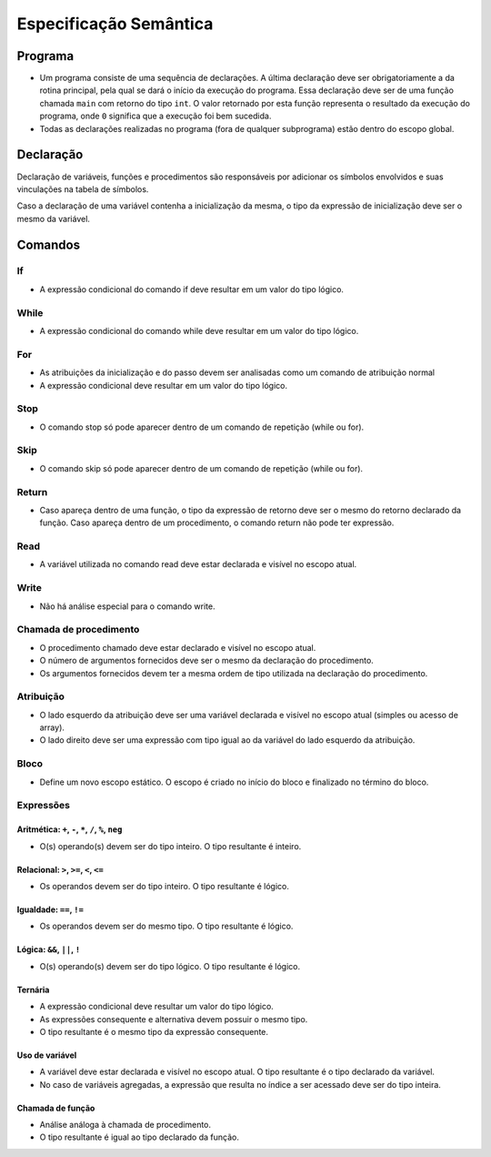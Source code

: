 Especificação Semântica
***********************

Programa
========

* Um programa consiste de uma sequência de declarações. A última declaração deve ser obrigatoriamente a da rotina principal, pela qual se dará o início da execução do programa. Essa declaração deve ser de uma função chamada ``main`` com retorno do tipo ``int``. O valor retornado por esta função representa o resultado da execução do programa, onde ``0`` significa que a execução foi bem sucedida.

* Todas as declarações realizadas no programa (fora de qualquer subprograma) estão dentro do escopo global. 

Declaração
==========

Declaração de variáveis, funções e procedimentos são responsáveis por adicionar os símbolos envolvidos e suas vinculações na tabela de símbolos. 

Caso a declaração de uma variável contenha a inicialização da mesma, o tipo da expressão de inicialização deve ser o mesmo da variável. 

Comandos
========


If
--

* A expressão condicional do comando if deve resultar em um valor do tipo lógico. 

While
-----

* A expressão condicional do comando while deve resultar em um valor do tipo lógico. 

For
---

* As atribuições da inicialização e do passo devem ser analisadas como um comando de atribuição normal 

* A expressão condicional deve resultar em um valor do tipo lógico. 

Stop 
----

* O comando stop só pode aparecer dentro de um comando de repetição (while ou for). 

Skip 
----

* O comando skip só pode aparecer dentro de um comando de repetição (while ou for). 

Return 
------

* Caso apareça dentro de uma função, o tipo da expressão de retorno deve ser o mesmo do retorno declarado da função. Caso apareça dentro de um procedimento, o comando return não pode ter expressão. 

Read 
----

* A variável utilizada no comando read deve estar declarada e visível no escopo atual. 

Write 
-----

* Não há análise especial para o comando write. 

Chamada de procedimento 
-----------------------

* O procedimento chamado deve estar declarado e visível no escopo atual. 

* O número de argumentos fornecidos deve ser o mesmo da declaração do procedimento.   

* Os argumentos fornecidos devem ter a mesma ordem de tipo utilizada na declaração do procedimento. 

Atribuição 
----------

* O lado esquerdo da atribuição deve ser uma variável declarada e visível no escopo atual (simples ou acesso de array).

* O lado direito deve ser uma expressão com tipo igual ao da variável do lado esquerdo da atribuição. 

Bloco
-----

* Define um novo escopo estático. O escopo é criado no início do bloco e finalizado no término do bloco. 

Expressões 
----------

Aritmética: ``+``, ``-``,  ``*``, ``/``, ``%``, ``neg``
~~~~~~~~~~~~~~~~~~~~~~~~~~~~~~~~~~~~~~~~~~~~~~~~~~~~~~~

* O(s) operando(s) devem ser do tipo inteiro. O tipo resultante é inteiro. 

Relacional: ``>``, ``>=``, ``<``, ``<=``
~~~~~~~~~~~~~~~~~~~~~~~~~~~~~~~~~~~~~~~~

* Os operandos devem ser do tipo inteiro. O tipo resultante é lógico. 

Igualdade: ``==``, ``!=``
~~~~~~~~~~~~~~~~~~~~~~~~~

* Os operandos devem ser do mesmo tipo. O tipo resultante é lógico. 

Lógica: ``&&``, ``||``, ``!``
~~~~~~~~~~~~~~~~~~~~~~~~~~~~~

* O(s) operando(s) devem ser do tipo lógico. O tipo resultante é lógico. 

Ternária
~~~~~~~~

* A expressão condicional deve resultar um valor do tipo lógico. 

* As expressões consequente e alternativa devem possuir o mesmo tipo. 

* O tipo resultante é o mesmo tipo da expressão consequente. 

Uso de variável
~~~~~~~~~~~~~~~

* A variável deve estar declarada e visível no escopo atual. O tipo resultante é o tipo declarado da variável.

* No caso de variáveis agregadas, a expressão que resulta no índice a ser acessado deve ser do tipo inteira. 

Chamada de função
~~~~~~~~~~~~~~~~~ 

* Análise análoga à chamada de procedimento. 

* O tipo resultante é igual ao tipo declarado da função. 